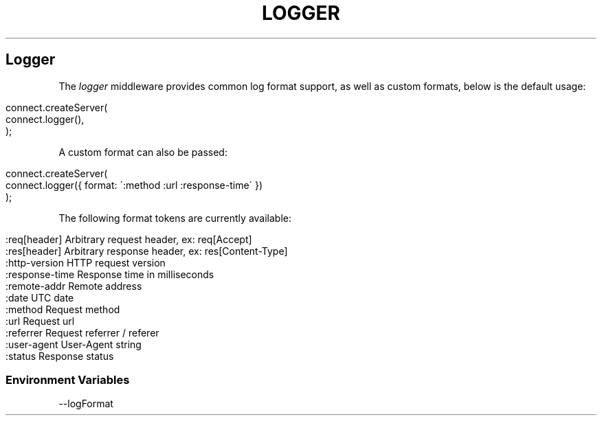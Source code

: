 .\" generated with Ronn/v0.6.6
.\" http://github.com/rtomayko/ronn/
.
.TH "LOGGER" "" "June 2010" "" ""
.
.SH "Logger"
The \fIlogger\fR middleware provides common log format support, as well as custom formats, below is the default usage:
.
.IP "" 4
.
.nf

connect\.createServer(
    connect\.logger(),
);
.
.fi
.
.IP "" 0
.
.P
A custom format can also be passed:
.
.IP "" 4
.
.nf

connect\.createServer(
    connect\.logger({ format: \':method :url :response\-time\' })
);
.
.fi
.
.IP "" 0
.
.P
The following format tokens are currently available:
.
.IP "" 4
.
.nf

:req[header]    Arbitrary request header, ex: req[Accept]
:res[header]    Arbitrary response header, ex: res[Content\-Type]
:http\-version   HTTP request version
:response\-time  Response time in milliseconds
:remote\-addr    Remote address
:date           UTC date
:method         Request method
:url            Request url
:referrer       Request referrer / referer
:user\-agent     User\-Agent string
:status         Response status
.
.fi
.
.IP "" 0
.
.SS "Environment Variables"
.
.nf

\-\-logFormat
.
.fi

